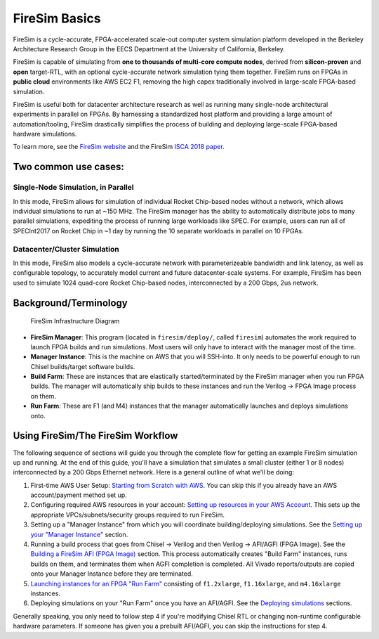 FireSim Basics
===================================

FireSim is a cycle-accurate, FPGA-accelerated scale-out computer system
simulation platform developed in the Berkeley Architecture Research Group in
the EECS Department at the University of California, Berkeley.

FireSim is capable of simulating from **one to thousands of multi-core compute
nodes**, derived from **silicon-proven** and **open** target-RTL, with an optional
cycle-accurate network simulation tying them together. FireSim runs on FPGAs in **public
cloud** environments like AWS EC2 F1, removing the high capex traditionally
involved in large-scale FPGA-based simulation.

FireSim is useful both for datacenter architecture research as well as running
many single-node architectural experiments in parallel on FPGAs. By harnessing
a standardized host platform and providing a large amount of
automation/tooling, FireSim drastically simplifies the process of building and
deploying large-scale FPGA-based hardware simulations.

To learn more, see the `FireSim website <https://fires.im>`__ and the FireSim
`ISCA 2018 paper <#comingsoon>`__.

Two common use cases:
--------------------------

Single-Node Simulation, in Parallel
^^^^^^^^^^^^^^^^^^^^^^^^^^^^^^^^^^^^^^^

In this mode, FireSim allows for simulation of individual Rocket
Chip-based nodes without a network, which allows individual simulations to run
at ~150 MHz. The FireSim manager has the ability to automatically distribute
jobs to many parallel simulations, expediting the process of running large
workloads like SPEC. For example, users can run all of SPECInt2017 on Rocket Chip
in ~1 day by running the 10 separate workloads in parallel on 10 FPGAs.

Datacenter/Cluster Simulation
^^^^^^^^^^^^^^^^^^^^^^^^^^^^^^^^^^^^

In this mode, FireSim also models a cycle-accurate network with
parameterizeable bandwidth and link latency, as well as configurable
topology, to accurately model current and future datacenter-scale
systems. For example, FireSim has been used to simulate 1024 quad-core
Rocket Chip-based nodes, interconnected by a 200 Gbps, 2us network.

Background/Terminology
---------------------------

.. figure:: img/firesim_env.png
   :alt: FireSim Infrastructure Setup

   FireSim Infrastructure Diagram

-  **FireSim Manager**: This program (located in ``firesim/deploy/``,
   called ``firesim``) automates the work required to launch FPGA builds
   and run simulations. Most users will only have to interact with the
   manager most of the time.
-  **Manager Instance**: This is the machine on AWS that you will
   SSH-into. It only needs to be powerful enough to run Chisel
   builds/target software builds.
-  **Build Farm**: These are instances that are elastically
   started/terminated by the FireSim manager when you run FPGA builds.
   The manager will automatically ship builds to these instances and run
   the Verilog -> FPGA Image process on them.
-  **Run Farm**: These are F1 (and M4) instances that the manager
   automatically launches and deploys simulations onto.

Using FireSim/The FireSim Workflow
-------------------------------------

The following sequence of sections will guide you through the complete
flow for getting an example FireSim simulation up and running. At the end of
this guide, you'll have a simulation that simulates a small cluster (either
1 or 8 nodes) interconnected by a 200 Gbps Ethernet network. Here is a
general outline of what we'll be doing:

1. First-time AWS User Setup: `Starting from Scratch with
   AWS <#>`__.
   You can skip this if you already have an AWS account/payment method
   set up.
2. Configuring required AWS resources in your account: `Setting up resources in your AWS
   Account <#>`__.
   This sets up the appropriate VPCs/subnets/security groups required to
   run FireSim.
3. Setting up a "Manager Instance" from which you will coordinate
   building/deploying simulations. See the `Setting up your "Manager
   Instance" <#>`__
   section.
4. Running a build process that goes from Chisel -> Verilog and then
   Verilog -> AFI/AGFI (FPGA Image). See the `Building a FireSim AFI
   (FPGA
   Image) <#>`__
   section. This process automatically creates "Build Farm" instances,
   runs builds on them, and terminates them when AGFI completion is
   completed. All Vivado reports/outputs are copied onto your Manager
   Instance before they are terminated.
5. `Launching instances for an FPGA "Run
   Farm" <#>`__
   consisting of ``f1.2xlarge``, ``f1.16xlarge``, and ``m4.16xlarge``
   instances.
6. Deploying simulations on your "Run Farm" once you have an AFI/AGFI.
   See the `Deploying
   simulations <#>`__
   sections.

Generally speaking, you only need to follow step 4 if you're modifying
Chisel RTL or changing non-runtime configurable hardware parameters. If
someone has given you a prebuilt AFI/AGFI, you can skip the instructions
for step 4.
